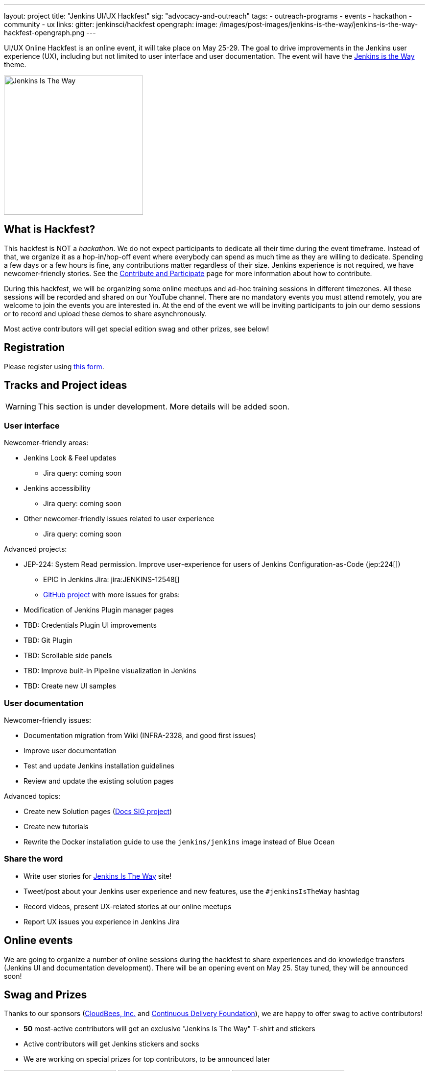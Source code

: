 ---
layout: project
title: "Jenkins UI/UX Hackfest"
sig: "advocacy-and-outreach"
tags:
  - outreach-programs
  - events
  - hackathon
  - community
  - ux
links:
  gitter: jenkinsci/hackfest
opengraph:
  image: /images/post-images/jenkins-is-the-way/jenkins-is-the-way-hackfest-opengraph.png
---

UI/UX Online Hackfest is an online event, it will take place on May 25-29.
The goal to drive improvements in the Jenkins user experience (UX), including but not limited to user interface and user documentation. 
The event will have the link:/blog/2020/04/30/jenkins-is-the-way/[Jenkins is the Way] theme.

image:/images/post-images/jenkins-is-the-way/jenkins-is-the-way.png[Jenkins Is The Way, role=center, float=right, height=284]

== What is Hackfest?

This hackfest is NOT a _hackathon_.
We do not expect participants to dedicate all their time during the event timeframe.
Instead of that, we organize it as a hop-in/hop-off event where everybody can spend as much time as they are willing to dedicate.
Spending a few days or a few hours is fine, any contributions matter regardless of their size.
Jenkins experience is not required, we have newcomer-friendly stories.
See the link:/participate/[Contribute and Participate] page for more information about how to contribute.

During this hackfest, we will be organizing some online meetups and ad-hoc training sessions in different timezones.
All these sessions will be recorded and shared on our YouTube channel.
There are no mandatory events  you must attend remotely, you are welcome to join the events you are interested in.
At the end of the event we will be inviting participants to join our demo sessions or to record and upload these demos to share asynchronously.

Most active contributors will get special edition swag and other prizes, see below!

== Registration

Please register using link:https://forms.gle/MrkASJagxNvdXBbdA[this form].

== Tracks and Project ideas

WARNING: This section is under development.
More details will be added soon.

=== User interface

Newcomer-friendly areas:

* Jenkins Look & Feel updates
** Jira query: coming soon
* Jenkins accessibility
** Jira query: coming soon
* Other newcomer-friendly issues related to user experience
** Jira query: coming soon

Advanced projects:

* JEP-224: System Read permission. Improve user-experience for users of Jenkins Configuration-as-Code (jep:224[])
** EPIC in Jenkins Jira: jira:JENKINS-12548[]
** link:https://github.com/orgs/jenkinsci/projects/4[GitHub project] with more issues for grabs: 
* Modification of Jenkins Plugin manager pages
* TBD: Credentials Plugin UI improvements
* TBD: Git Plugin 
* TBD: Scrollable side panels
* TBD: Improve built-in Pipeline visualization in Jenkins
* TBD: Create new UI samples

=== User documentation

Newcomer-friendly issues:

* Documentation migration from Wiki (INFRA-2328, and good first issues)
* Improve user documentation
* Test and update Jenkins installation guidelines
* Review and update the existing solution pages

Advanced topics:

* Create new Solution pages (link:/sigs/docs/#solution-pages[Docs SIG project])
* Create new tutorials
* Rewrite the Docker installation guide to use the `jenkins/jenkins` image instead of Blue Ocean

=== Share the word

* Write user stories for link:https://jenkinsistheway.io/[Jenkins Is The Way] site!
* Tweet/post about your Jenkins user experience and new features, use the `#jenkinsIsTheWay` hashtag
* Record videos, present UX-related stories at our online meetups
* Report UX issues you experience in Jenkins Jira

== Online events

We are going to organize a number of online sessions during the hackfest to
share experiences and do knowledge transfers (Jenkins UI and documentation development).
There will be an opening event on May 25.
Stay tuned, they will be announced soon!

== Swag and Prizes

Thanks to our sponsors (link:https://www.cloudbees.com/[CloudBees, Inc.] and link:https://cd.foundation/[Continuous Delivery Foundation]),
we are happy to offer swag to active contributors!

* **50** most-active contributors will get an exclusive "Jenkins Is The Way" T-shirt and stickers
* Active contributors will get Jenkins stickers and socks
* We are working on special prizes for top contributors, to be announced later

image:/images/post-images/jenkins-is-the-way/jenkins-is-the-way-t-shirt.png[Jenkins Is The Way T-shirt, role=center, height=229]
image:/images/post-images/jenkins-is-the-way/hackfest-swag-socks.png[Jenkins Socks, role=center, height=229]
image:/images/post-images/jenkins-is-the-way/hackfest-swag-sticker.png[Jenkins Stickers, role=center, height=229]

== More information

* link:/events/online-hackfest/2020-uiux/faq[Frequently Asked Questions].

== Acknowledgements

We thank all contributors who participate in this event as committers!
We especially thank all reviewers, organizers and those who participated in the initial program reviews and provided invaluable feedback.
In particular, we thank link:/sigs/ux/[User Experience], link:/sigs/docs/[Documentation] and link:sigs/advocacy-and-outreach/[Advocacy and Outreach] SIG members who heavily contributed to this event.

We also thank sponsors of the event who make the swag and prizes possible:
link:https://www.cloudbees.com/[CloudBees, Inc.] and 
link:https://cd.foundation/[Continuous Delivery Foundation (CDF)].
In addition to swag, CloudBees donates working time for event hosts and reviewers.
CDF also sponsors our link:/events/online-meetup[online meetup platform] which we will be using for the event.

image:/images/sponsors/cloudbees.png[link="https://plugins.jenkins.io/mailer"]
image:/images/sponsors/cdf.png[link="https://cd.foundation/"].
